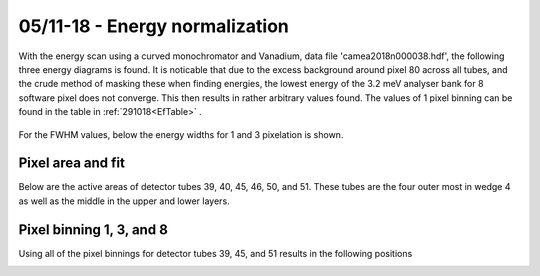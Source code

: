 05/11-18 - Energy normalization
*******************************

With the energy scan using a curved monochromator and Vanadium, data file 'camea2018n000038.hdf', the following three energy diagrams is found. It is noticable that due to the excess background around pixel 80 across all tubes, and the crude method of masking these when finding energies, the lowest energy of the 3.2 meV analyser bank for 8 software pixel does not converge. This then results in rather arbitrary values found.
The values of 1 pixel binning can be found in the table in :ref:`291018<EfTable>` .

.. figure:: EnergyNormalization_1pixels.png
  :width: 60%
  :align: center

.. figure:: EnergyNormalization_3pixels.png
  :width: 60%
  :align: center

.. figure:: EnergyNormalization_8pixels.png
  :width: 60%
  :align: center

For the FWHM values, below the energy widths for 1 and 3 pixelation is shown.

|Pixel1EB| |Pixel3EB| 

.. |Pixel1EB| image:: EnergyNormalization_1pixels_EB.png
   :width: 45%


.. |Pixel3EB| image:: EnergyNormalization_3pixels_EB.png
   :width: 45%





Pixel area and fit
^^^^^^^^^^^^^^^^^^
Below are the active areas of detector tubes 39, 40, 45, 46, 50, and 51. These tubes are the four outer most in wedge 4 as well as the middle in the upper and lower layers.

|Raw39| |Raw45| |Raw50|

|Raw40| |Raw46| |Raw51|

.. |Raw39| image:: Normalization/Active_39.png
   :width: 30%

.. |Raw40| image:: Normalization/Active_40.png
   :width: 30%

.. |Raw45| image:: Normalization/Active_45.png
   :width: 30%

.. |Raw46| image:: Normalization/Active_46.png
   :width: 30%

.. |Raw50| image:: Normalization/Active_50.png
   :width: 30%

.. |Raw51| image:: Normalization/Active_51.png
   :width: 30%

Pixel binning 1, 3, and 8
^^^^^^^^^^^^^^^^^^^^^^^^^
Using all of the pixel binnings for detector tubes 39, 45, and 51 results in the following positions

|39Pixel1| |39Pixel3| |39Pixel8|

|45Pixel1| |45Pixel3| |45Pixel8|

|51Pixel1| |51Pixel3| |51Pixel8|

.. |39Pixel1| image:: Normalization/1Pixel/Detector39.png
   :width: 30%

.. |39Pixel3| image:: Normalization/3Pixel/Detector39.png
   :width: 30%

.. |39Pixel8| image:: Normalization/8Pixel/Detector39.png
   :width: 30%

.. |45Pixel1| image:: Normalization/1Pixel/Detector45.png
   :width: 30%

.. |45Pixel3| image:: Normalization/3Pixel/Detector45.png
   :width: 30%

.. |45Pixel8| image:: Normalization/8Pixel/Detector45.png
   :width: 30%

.. |51Pixel1| image:: Normalization/1Pixel/Detector51.png
   :width: 30%

.. |51Pixel3| image:: Normalization/3Pixel/Detector51.png
   :width: 30%

.. |51Pixel8| image:: Normalization/8Pixel/Detector51.png
   :width: 30%


